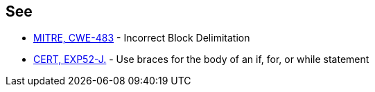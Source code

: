 == See

* http://cwe.mitre.org/data/definitions/483.html[MITRE, CWE-483] - Incorrect Block Delimitation
* https://www.securecoding.cert.org/confluence/x/3wHEAw[CERT, EXP52-J.] - Use braces for the body of an if, for, or while statement